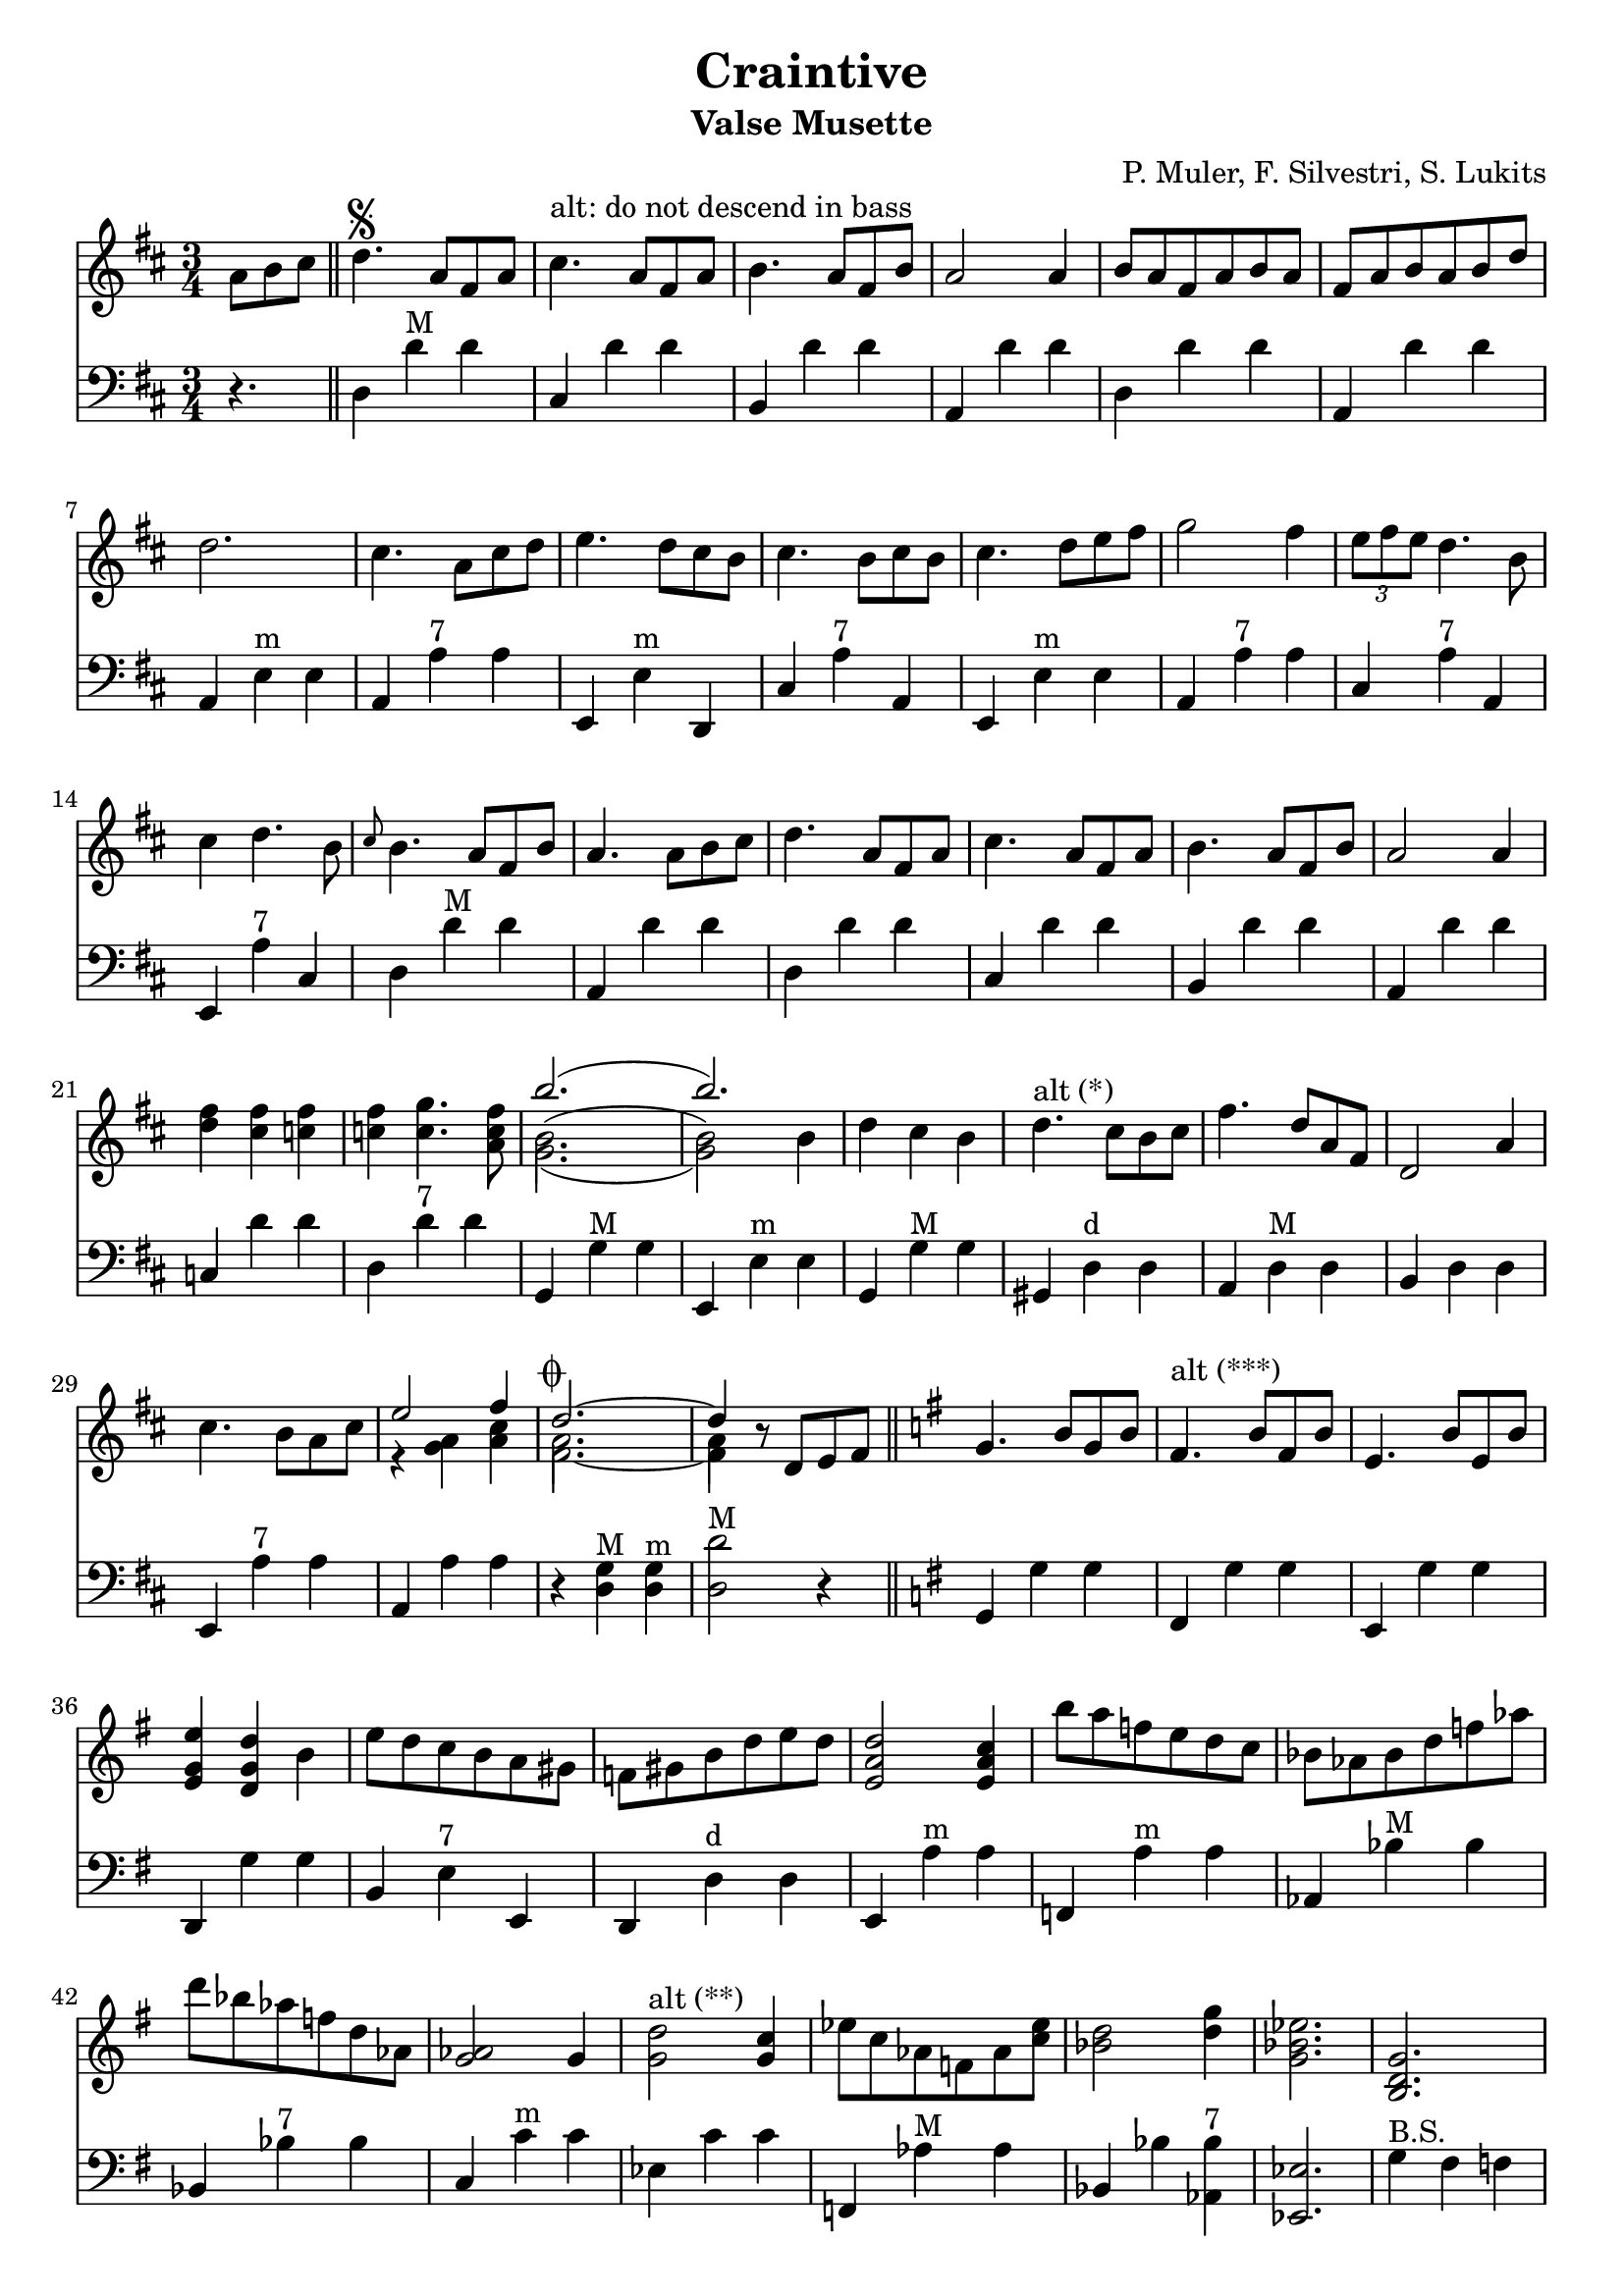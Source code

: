 % lilypond -dpaper-size='"letter"' craintive.ly
\version "2.18.2"
\header {
  title = "Craintive"
  subtitle = "Valse Musette"
  composer = "P. Muler, F. Silvestri, S. Lukits"
}

ignore = \override NoteColumn.ignore-collision = ##t
\score {
<<
\new Staff {
    \relative c'' {
      \clef treble
      \key d \major
      \time 3/4
      \set Score.alternativeNumberingStyle = #'numbers
      \partial 4.
      {a8 b cis} \bar "||" d4.\segno {a8 fis a} |
      cis4.^\markup{"alt: do not descend in bass"} {a8 fis a} |
      b4. {a8 fis b} |
      a2 a4 |
      {b8 a fis a b a} |
      {fis a b a b d} |
%7
      d2. |
      cis4. {a8 cis d} |
      e4. {d8 cis b} |
      cis4. {b8 cis b} |
      cis4. {d8 e fis} |
      g2 fis4 |
      \tuplet 3/2 {e8 fis e} d4. b8 |
%14
      cis4 d4. b8 |
      \grace {cis8} b4. {a8 fis b} |
      a4. {a8 b cis} |
      d4. {a8 fis a} |
      cis4. {a8 fis a} |
      b4. {a8 fis b} |
      a2 a4 |
%21
      <<d fis>> <<cis fis>> <<c fis>> |
      <<c fis>> <<c4. g'>> <<a,8 c fis>> |
      <<
      \new Voice = "first"
      { \voiceTwo g,2._( | g2) \stemDown b4 }
      \new Voice = "second"
      { \voiceTwo b2.^( | b2) \stemDown b4}
      \new Voice = "third"
      { \voiceOne b'2.( | b) }
      >> |
      d,4 cis b |
      d4.^\markup {"alt (*)"} cis8[ b cis] |
      fis4. d8[ a fis] |
      d2 a'4 |
%29
      cis4. b8[ a cis] |

      <<
      \new Voice = "first"
      { \voiceOne e2 fis4 }
      \new Voice = "second"
      { \voiceTwo r4 <<a, g>> <<cis a>> }
    >> |
      <<
      \new Voice = "first"
      { \voiceOne d2.~^\markup {\musicglyph #"scripts.coda"} | d4 }
      \new Voice = "second"
      { \voiceTwo a2. | a4 }
      \new Voice = "third"
      { \voiceTwo fis2.~ | fis4 }
      >> r8 d8[ e fis] \bar "||"
      \key g \major g4. b8[ g b] |
      fis4.^\markup{"alt (***)"} b8[ fis b] |
      e,4. b'8[ e, b'] |
%36
      <<e4 g, e>> <<d g d'>> b |
      e8 d c b a gis |
      f gis b d e d |
      <<e,2 a d>> <<e,4 a c>> |
      b'8 a f e d c |
      bes as bes d f as |
      d bes as f d as |
      <<g2 as>> g4 |
%44
      <<g2^\markup{"alt (**)"} d'>> <<g,4 c>> |
      es8 c as f as <<c es>> |
      <<bes2 d>> <<d4 g>> |
      <<g,2. bes es>> |
      <<b, d g>> |
      <<c, es g>> |
      <<d f bes>> |
      <<es, g bes>>
%51
      <<d, fis a c>> |
      <<d, fis g b>> |
      c4. e8[ c e] |
%begin 
      a,4. c8 bes a |
      d bes g' d bes' g |
      d'4. es8 d bes |
      a g fis g bes g |
      <<
      \new Voice = "first"
      { \voiceOne d2.~ | d2. }
      \new Voice = "second"
      { \voiceTwo r4 <<fis, a>> <<g b>> | <<a8 c>> d, e fis g a}
      >> |
%end      
      % a,4. e'8[ a, e'] |
      % fis,4. e'8[ fis, e'] |
      % e,2 d4 |
      fis8[ e d e fis g] |
      a[ b c d e fis] |
      e4. d8[ b g] |
      d4. d8[ e fis] |
      g4. b8[ g b] |
      fis4. b8[ fis b] |
      e,4. b'8[ e, b'] |
      e,2 d4 |
      <<g b>> <<fis b>> <<f b>> |
      <<f b>> <<f4. c'>> <<d,8 f b>> |
      <<
      \new Voice = "first"
      { \voiceOne e2.( | e) }
      \new Voice = "second"
      { \voiceTwo e,2.^( | e2) \stemUp e4}
      \new Voice = "third"
      { \voiceTwo c2._( | c2) \stemUp e4 }
      >> |
      c'8[ b a g fis e] |
%71
      d[ e fis g a b] |
      e4. d8[ b g] |
      e2 d4 |
      fis8[ e d e fis g] |
      a[ b c d e fis] |
      <<b,2.~ d~ g~>> |
      <<b,8 d g^\markup {\italic "Fine"}>> r8 r8 a,^\markup {
	  \italic "D.S. al coda"
	% }[ b cis] | \break
	}[ b cis] |
      \key a \major d2.^\markup {\musicglyph #"scripts.coda"} |
      d4 r2 |
%80
      <<cis2. a'>> |
      <<a,2 cis>> <<cis4 fis>> |
      <<bis,2. fis'>> |
      <<cis e>> |
      <<
      \new Voice = "first"
      { \voiceOne  \tuplet 3/2 {cis8 d cis}}
      \new Voice = "second"
      { \voiceTwo  a4}
      >>
      <<gis4 b>> <<a fis>> |
      <<e4 cis'>> <<cis4. e>> <<cis8 a'>> |
%86
      <<
      \new Voice = "first"
      { \voiceOne gis2. }
      \new Voice = "second"
      { \voiceTwo r4 <<e cis>> <<dis c>>}
    >>
      <<b2. d gis>> |
      <<gis b>> |
      <<fis2 d>> <<d4 gis>> |
      <<a2. cis,>> |
      <<cis e>> |
      <<
      \new Voice = "first"
      { \voiceOne  \tuplet 3/2 {gis8 a gis}}
      \new Voice = "second"
      { \voiceTwo  b,4}
      >>
      <<dis4 fis>> <<cis e>> |
      <<dis fis>> <<dis4. b'>> <<b,8 gis'>> |
%94
      <<
      \new Voice = "first"
      { \voiceOne  <<e2.~ gis,~>> | <<e'4 gis,>> r r}
      \new Voice = "second"
      { \voiceTwo  r4 fis e | d cis b}
    >> |
      <<cis'2. a'>> |
      <<a,2 cis>> <<cis4 gis'>> |
      <<fis2. bis,>> |
      <<cis e>> |
      <<
      \new Voice = "first"
      { \voiceOne  \tuplet 3/2 {cis8 d cis}}
      \new Voice = "second"
      { \voiceTwo  a4}
      >>
      <<b4 gis>> <<fis a>> |
      <<cis4 e,>> <<cis'4. e>> <<cis8 a'>> |
      <<b2. d,>> |
%103
      <<d fis>> |
      <<
      \new Voice = "first"
      { \voiceOne  b,4 cis d | fis  a b }
      \new Voice = "second"
      { \voiceTwo  fis,2 b4 | d2 e4 }
    >> |
      <<a cis>> <<fis, b>> <<a cis,>> |
      <<cis fis>> <<cis4. e>> <<cis8 a>> |
      <<gis2. e'>> |
      <<d2 b'>> <<e,4 cis'>> |
      <<cis,2.~ a'~>> |
      <<cis,4 a'>> r8 a,^\markup {
	  \italic "D.S. al fine"
	}[ b cis] \bar "||" \break
	  \key d \major  d4.^\markup{"(*)"} cis8[ b cis] \bar "||"
	  \key g \major <<g2^\markup{"(**)"} d'>> <<g,4 c>> \bar "||"
	  dis,4.^\markup{"(***)"} b'8[ a fis]  |
	  <<e4. g>> <<e8[ g>> <<fis a>> <<gis b]>> |
      <<
      \new Voice = "first"
      { \voiceOne  e8[ d c b a gis] }
      \new Voice = "second"
      { \voiceTwo  b4 gis e }
    >>  \bar "||" 
	  { \repeat unfold 1 { s1 } } \bar "||" 
  }
  }

\new Staff {
<<
    \relative c'' {
      \clef bass
      \key d \major
      \time 3/4
      \set Score.alternativeNumberingStyle = #'numbers
      \partial 4.
      r4. \bar "||" d,,4 d'^"M" d |
%2
      cis, d' d |
      b, d' d |
      a, d' d |
      d, d' d |
      a, d' d |
%7
      a, e'^"m" e |
      a, a'^"7" a |
      e, e'^"m" d, |
      cis' a'^"7" a, |
      e e'^"m" e |
      a, a'^"7" a |
      cis, a'^"7" a, |
%14
      e a'^"7" cis, |
      d d'^"M" d |
      a, d' d |
      d,4 d' d |
%18
      cis, d' d |
      b, d' d |
%20
      a, d' d |
      c, d' d |
      d, d'^"7" d |
      g,, g'^"M" g |
      e, e'^"m" e |
      g, g'^"M" g |
      gis, d'^"d" d |
%27
      a d^"M" d |
      b d d |
      e, a'^"7" a |
      a, a' a |
      r <<d, g^"M">> <<d g^"m">> |
      <<d2 d'^"M">> r4 \bar "||"
      \key g \major g,, g' g |
      fis, g' g |
%35
      e, g' g |
      d, g' g |
      b, e^"7" e, |
      d d'^"d" d |
      e, a'^"m" a |
      f, a'^"m" a |
      as, bes'^"M" bes |
%42
      bes, bes'^"7" bes |
      c, c'^"m" c |
      es, c' c |
      f,, as'^"M" as |
      bes, bes' <<as, bes'^"7">> |
      <<es,,2. es'>> |
      g4^"B.S." fis f |
      es d c |
      bes' a as |
      g f es |
%51
      d e fis |
      g a b |
      d, d'^"7" d |
%begin
      es,, es'^"d" es |
      g, g'^"m" g |
      g, bes'^"M" bes |
      es,, es'^"7" es |
      d, d'^"M" d |
      <<d,2. d'^"7">> |
%end
      % fis,, d'' d |
      % d, d' d |
      % a, d' d |
      a4 d' d |
      fis,, d'' d |
      d,, g' g |
      g, g' g |
      g, g' g |
      fis, g' g |
      e, g' g |
      d, g' g |
      f, g' g |
      g, g'^"7" g |
      g, c'^"M" c |
      c, c' c |
      e,, a'^"m" a |
%71
      a, a' a |
      d,, g'^"M" g |
      g, g' g |
      c, d' d |
      d, d'^"7" d |
      g,, d b' |
      g r2 \bar "||"
%78
      \key a \major d4 d' d |
      d, d' d |
      e, a' a |
      a, a' a |
      a, a'^"d" a |
      a, a'^"M" a |
      e, a' a |
      a, a' a |
%86
      e, e' e |
      e, e'^"7" e |
      b, e'^"M" e |
      e, e' e |
      e, a' a |
      a, a' a |
      b, b'^"7" b |
      b, b' b |
%94
      e,, e' e |
      e, e' e |
      e, a'^"M" a |
      a, a' a |
      a, a'^"d" a |
      a, a'^"M" a |
      e, a' a |
      a, a'^"7" a |
      a, d'^"M" d |
%103
      d, d' d |
      b, b'^"m" b |
      b, b' b |
      e,, a'^"M" a |
      a, a' a |
      e, e'^"7" e |
      e, e' e |
      a,2.~ |
      a4 r2 \bar "||"
      \key d \major g4 g'^"M" g \bar "||"
      \key g \major bes, c' c \bar "||"
      b, b'^\markup{"7"} b |
      e,, e'^\markup{"m"} e |
      gis, e'^\markup{"7"} e, \bar "||"
      { \repeat unfold 1 { s1 } } \bar "||" 
}
>>
}
>>
\layout {
  % no indent of first line (stave(s))
    indent = #0
  % no bar numbering
    % \context { \Score \remove "Bar_number_engraver" }
}
}

